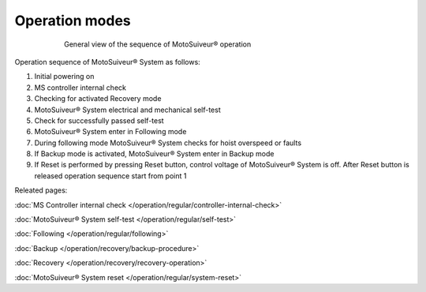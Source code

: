 ================
Operation modes
================

.. _General view of the sequence of MS operation:
.. figure:: /_img/regular-operation/MS-block-diagram-color_1.PNG
   :figwidth: 600 px
   :align: center

   General view of the sequence of MotoSuiveur® operation

Operation sequence of MotoSuiveur® System as follows:

1. Initial powering on
2. MS controller internal check
3. Checking for activated Recovery mode
4. MotoSuiveur® System electrical and mechanical self-test
5. Check for successfully passed self-test
6. MotoSuiveur® System enter in Following mode
7. During following mode MotoSuiveur® System checks for hoist overspeed or faults
8. If Backup mode is activated, MotoSuiveur® System enter in Backup mode
9. If Reset is performed by pressing Reset button, control voltage of MotoSuiveur® System is off. After Reset button is released operation sequence start from point 1

Releated pages:

:doc:`MS Controller internal check </operation/regular/controller-internal-check>`

:doc:`MotoSuiveur® System self-test </operation/regular/self-test>`

:doc:`Following </operation/regular/following>`

:doc:`Backup </operation/recovery/backup-procedure>`

:doc:`Recovery </operation/recovery/recovery-operation>`

:doc:`MotoSuiveur® System reset </operation/regular/system-reset>`
